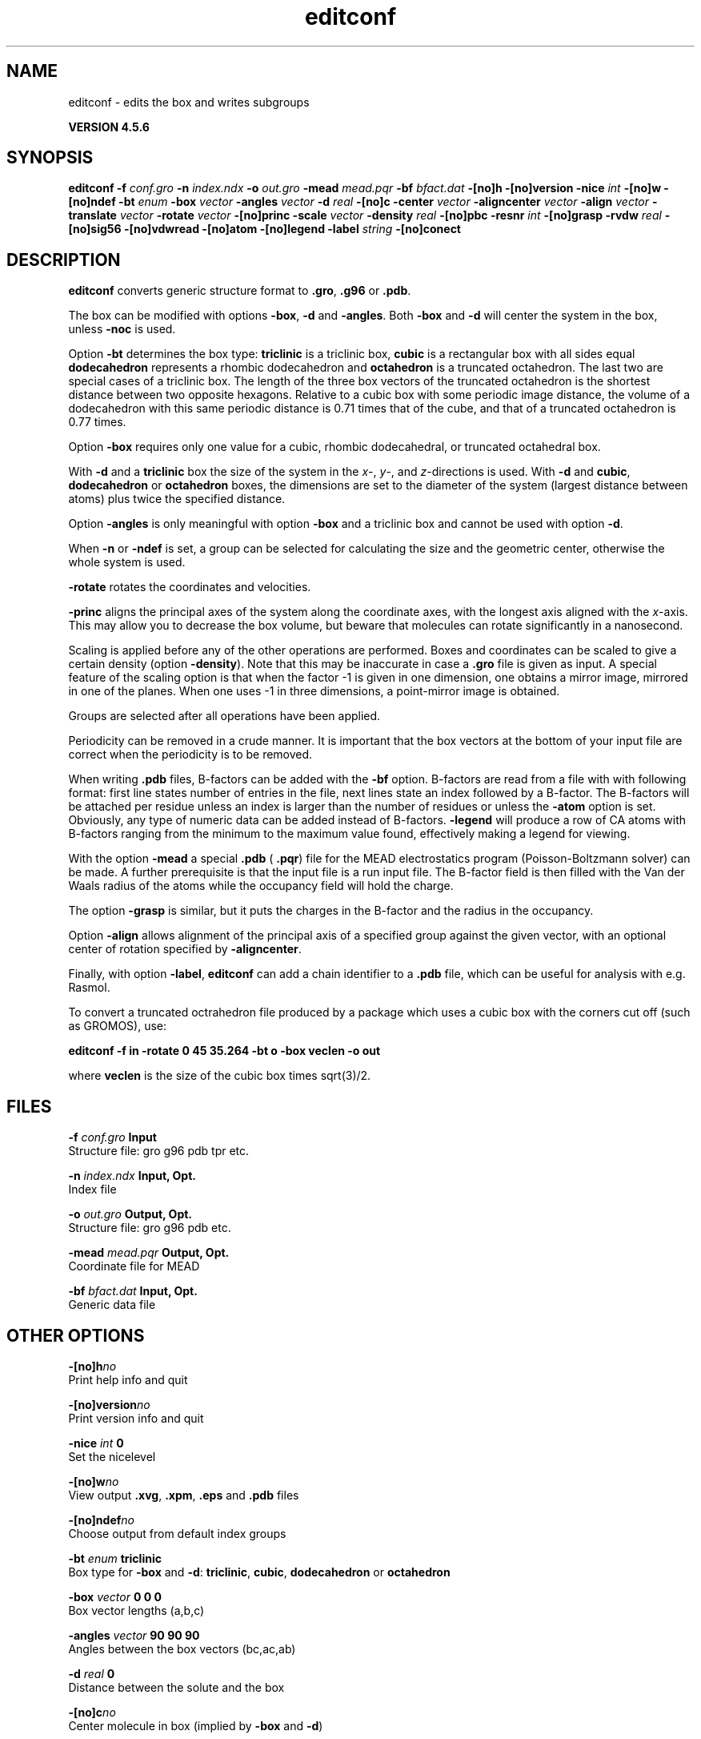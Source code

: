 .TH editconf 1 "Fri 18 Jan 2013" "" "GROMACS suite, VERSION 4.5.6"
.SH NAME
editconf - edits the box and writes subgroups 

.B VERSION 4.5.6
.SH SYNOPSIS
\f3editconf\fP
.BI "\-f" " conf.gro "
.BI "\-n" " index.ndx "
.BI "\-o" " out.gro "
.BI "\-mead" " mead.pqr "
.BI "\-bf" " bfact.dat "
.BI "\-[no]h" ""
.BI "\-[no]version" ""
.BI "\-nice" " int "
.BI "\-[no]w" ""
.BI "\-[no]ndef" ""
.BI "\-bt" " enum "
.BI "\-box" " vector "
.BI "\-angles" " vector "
.BI "\-d" " real "
.BI "\-[no]c" ""
.BI "\-center" " vector "
.BI "\-aligncenter" " vector "
.BI "\-align" " vector "
.BI "\-translate" " vector "
.BI "\-rotate" " vector "
.BI "\-[no]princ" ""
.BI "\-scale" " vector "
.BI "\-density" " real "
.BI "\-[no]pbc" ""
.BI "\-resnr" " int "
.BI "\-[no]grasp" ""
.BI "\-rvdw" " real "
.BI "\-[no]sig56" ""
.BI "\-[no]vdwread" ""
.BI "\-[no]atom" ""
.BI "\-[no]legend" ""
.BI "\-label" " string "
.BI "\-[no]conect" ""
.SH DESCRIPTION
\&\fB editconf\fR converts generic structure format to \fB .gro\fR, \fB .g96\fR
\&or \fB .pdb\fR.
\&


\&The box can be modified with options \fB \-box\fR, \fB \-d\fR and
\&\fB \-angles\fR. Both \fB \-box\fR and \fB \-d\fR
\&will center the system in the box, unless \fB \-noc\fR is used.
\&


\&Option \fB \-bt\fR determines the box type: \fB triclinic\fR is a
\&triclinic box, \fB cubic\fR is a rectangular box with all sides equal
\&\fB dodecahedron\fR represents a rhombic dodecahedron and
\&\fB octahedron\fR is a truncated octahedron.
\&The last two are special cases of a triclinic box.
\&The length of the three box vectors of the truncated octahedron is the
\&shortest distance between two opposite hexagons.
\&Relative to a cubic box with some periodic image distance, the volume of a 
\&dodecahedron with this same periodic distance is 0.71 times that of the cube, 
\&and that of a truncated octahedron is 0.77 times.
\&


\&Option \fB \-box\fR requires only
\&one value for a cubic, rhombic dodecahedral, or truncated octahedral box.
\&


\&With \fB \-d\fR and a \fB triclinic\fR box the size of the system in the \fI x\fR\-, \fI y\fR\-,
\&and \fI z\fR\-directions is used. With \fB \-d\fR and \fB cubic\fR,
\&\fB dodecahedron\fR or \fB octahedron\fR boxes, the dimensions are set
\&to the diameter of the system (largest distance between atoms) plus twice
\&the specified distance.
\&


\&Option \fB \-angles\fR is only meaningful with option \fB \-box\fR and
\&a triclinic box and cannot be used with option \fB \-d\fR.
\&


\&When \fB \-n\fR or \fB \-ndef\fR is set, a group
\&can be selected for calculating the size and the geometric center,
\&otherwise the whole system is used.
\&


\&\fB \-rotate\fR rotates the coordinates and velocities.
\&


\&\fB \-princ\fR aligns the principal axes of the system along the
\&coordinate axes, with the longest axis aligned with the \fI x\fR\-axis. 
\&This may allow you to decrease the box volume,
\&but beware that molecules can rotate significantly in a nanosecond.
\&


\&Scaling is applied before any of the other operations are
\&performed. Boxes and coordinates can be scaled to give a certain density (option
\&\fB \-density\fR). Note that this may be inaccurate in case a \fB .gro\fR
\&file is given as input. A special feature of the scaling option is that when the
\&factor \-1 is given in one dimension, one obtains a mirror image,
\&mirrored in one of the planes. When one uses \-1 in three dimensions, 
\&a point\-mirror image is obtained.


\&Groups are selected after all operations have been applied.


\&Periodicity can be removed in a crude manner.
\&It is important that the box vectors at the bottom of your input file
\&are correct when the periodicity is to be removed.
\&


\&When writing \fB .pdb\fR files, B\-factors can be
\&added with the \fB \-bf\fR option. B\-factors are read
\&from a file with with following format: first line states number of
\&entries in the file, next lines state an index
\&followed by a B\-factor. The B\-factors will be attached per residue
\&unless an index is larger than the number of residues or unless the
\&\fB \-atom\fR option is set. Obviously, any type of numeric data can
\&be added instead of B\-factors. \fB \-legend\fR will produce
\&a row of CA atoms with B\-factors ranging from the minimum to the
\&maximum value found, effectively making a legend for viewing.
\&


\&With the option \fB \-mead\fR a special \fB .pdb\fR (\fB .pqr\fR)
\&file for the MEAD electrostatics
\&program (Poisson\-Boltzmann solver) can be made. A further prerequisite
\&is that the input file is a run input file.
\&The B\-factor field is then filled with the Van der Waals radius
\&of the atoms while the occupancy field will hold the charge.
\&


\&The option \fB \-grasp\fR is similar, but it puts the charges in the B\-factor
\&and the radius in the occupancy.
\&


\&Option \fB \-align\fR allows alignment
\&of the principal axis of a specified group against the given vector, 
\&with an optional center of rotation specified by \fB \-aligncenter\fR.
\&


\&Finally, with option \fB \-label\fR, \fB editconf\fR can add a chain identifier
\&to a \fB .pdb\fR file, which can be useful for analysis with e.g. Rasmol.
\&


\&To convert a truncated octrahedron file produced by a package which uses
\&a cubic box with the corners cut off (such as GROMOS), use:

\&\fB editconf \-f in \-rotate 0 45 35.264 \-bt o \-box veclen \-o out\fR

\&where \fB veclen\fR is the size of the cubic box times sqrt(3)/2.
.SH FILES
.BI "\-f" " conf.gro" 
.B Input
 Structure file: gro g96 pdb tpr etc. 

.BI "\-n" " index.ndx" 
.B Input, Opt.
 Index file 

.BI "\-o" " out.gro" 
.B Output, Opt.
 Structure file: gro g96 pdb etc. 

.BI "\-mead" " mead.pqr" 
.B Output, Opt.
 Coordinate file for MEAD 

.BI "\-bf" " bfact.dat" 
.B Input, Opt.
 Generic data file 

.SH OTHER OPTIONS
.BI "\-[no]h"  "no    "
 Print help info and quit

.BI "\-[no]version"  "no    "
 Print version info and quit

.BI "\-nice"  " int" " 0" 
 Set the nicelevel

.BI "\-[no]w"  "no    "
 View output \fB .xvg\fR, \fB .xpm\fR, \fB .eps\fR and \fB .pdb\fR files

.BI "\-[no]ndef"  "no    "
 Choose output from default index groups

.BI "\-bt"  " enum" " triclinic" 
 Box type for \fB \-box\fR and \fB \-d\fR: \fB triclinic\fR, \fB cubic\fR, \fB dodecahedron\fR or \fB octahedron\fR

.BI "\-box"  " vector" " 0 0 0" 
 Box vector lengths (a,b,c)

.BI "\-angles"  " vector" " 90 90 90" 
 Angles between the box vectors (bc,ac,ab)

.BI "\-d"  " real" " 0     " 
 Distance between the solute and the box

.BI "\-[no]c"  "no    "
 Center molecule in box (implied by \fB \-box\fR and \fB \-d\fR)

.BI "\-center"  " vector" " 0 0 0" 
 Coordinates of geometrical center

.BI "\-aligncenter"  " vector" " 0 0 0" 
 Center of rotation for alignment

.BI "\-align"  " vector" " 0 0 0" 
 Align to target vector

.BI "\-translate"  " vector" " 0 0 0" 
 Translation

.BI "\-rotate"  " vector" " 0 0 0" 
 Rotation around the X, Y and Z axes in degrees

.BI "\-[no]princ"  "no    "
 Orient molecule(s) along their principal axes

.BI "\-scale"  " vector" " 1 1 1" 
 Scaling factor

.BI "\-density"  " real" " 1000  " 
 Density (g/L) of the output box achieved by scaling

.BI "\-[no]pbc"  "no    "
 Remove the periodicity (make molecule whole again)

.BI "\-resnr"  " int" " \-1" 
  Renumber residues starting from resnr

.BI "\-[no]grasp"  "no    "
 Store the charge of the atom in the B\-factor field and the radius of the atom in the occupancy field

.BI "\-rvdw"  " real" " 0.12  " 
 Default Van der Waals radius (in nm) if one can not be found in the database or if no parameters are present in the topology file

.BI "\-[no]sig56"  "no    "
 Use rmin/2 (minimum in the Van der Waals potential) rather than sigma/2 

.BI "\-[no]vdwread"  "no    "
 Read the Van der Waals radii from the file \fB vdwradii.dat\fR rather than computing the radii based on the force field

.BI "\-[no]atom"  "no    "
 Force B\-factor attachment per atom

.BI "\-[no]legend"  "no    "
 Make B\-factor legend

.BI "\-label"  " string" " A" 
 Add chain label for all residues

.BI "\-[no]conect"  "no    "
 Add CONECT records to a \fB .pdb\fR file when written. Can only be done when a topology is present

.SH KNOWN PROBLEMS
\- For complex molecules, the periodicity removal routine may break down, in that case you can use \fB trjconv\fR.

.SH SEE ALSO
.BR gromacs(7)

More information about \fBGROMACS\fR is available at <\fIhttp://www.gromacs.org/\fR>.
